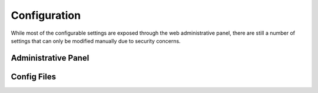 .. _config:

Configuration
=============

While most of the configurable settings are exposed through the web administrative panel, there are still a
number of settings that can only be modified manually due to security concerns.


Administrative Panel
++++++++++++++++++++


Config Files
++++++++++++
